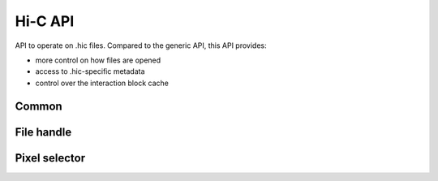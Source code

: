 ..
   Copyright (C) 2023 Roberto Rossini <roberros@uio.no>
   SPDX-License-Identifier: MIT

.. cpp:namespace:: hictk

Hi-C API
##########

API to operate on .hic files. Compared to the generic API, this API provides:

* more control on how files are opened
* access to .hic-specific metadata
* control over the interaction block cache

Common
------

.. cpp:namespace:: hictk::hic

.. cpp:enum-class:: MatrixType

  .. cpp:enumerator:: observed

  .. cpp:enumerator:: oe

  .. cpp:enumerator:: expected

.. cpp:enum-class:: MatrixUnit

  .. cpp:enumerator:: BP

  .. cpp:enumerator:: FRAG

.. cpp:enum-class:: QUERY_TYPE

  .. cpp:enumerator:: BED

  .. cpp:enumerator:: UCSC


File handle
-----------

.. cpp:namespace:: hictk::hic

.. cpp:class:: File

  **Constructors**

  .. cpp:function:: explicit File(std::string url_, std::uint32_t resolution_, MatrixType type_ = MatrixType::observed, MatrixUnit unit_ = MatrixUnit::BP, std::uint64_t block_cache_capacity = 0);

  **Open/close methods**

  .. cpp:function:: File &open(std::string url_, std::uint32_t resolution_, MatrixType type_ = MatrixType::observed, MatrixUnit unit_ = MatrixUnit::BP, std::uint64_t block_cache_capacity = 0);
  .. cpp:function:: File &open(std::uint32_t resolution_, MatrixType type_ = MatrixType::observed, MatrixUnit unit_ = MatrixUnit::BP, std::uint64_t block_cache_capacity = 0);

  **Accessors**

  .. cpp:function:: [[nodiscard]] bool has_resolution(std::uint32_t resolution) const;

  .. cpp:function:: [[nodiscard]] const std::string &url() const noexcept;
  .. cpp:function:: [[nodiscard]] const std::string &name() const noexcept;

  .. cpp:function:: [[nodiscard]] std::int32_t version() const noexcept;

  .. cpp:function:: [[nodiscard]] const Reference &chromosomes() const noexcept;
  .. cpp:function:: [[nodiscard]] const BinTable &bins() const noexcept;
  .. cpp:function:: [[nodiscard]] std::shared_ptr<const BinTable> bins_ptr() const noexcept;

  .. cpp:function:: [[nodiscard]] std::uint32_t bin_size() const noexcept;
  .. cpp:function:: [[nodiscard]] std::uint64_t nbins() const;
  .. cpp:function:: [[nodiscard]] std::uint64_t nchroms() const;
  .. cpp:function:: [[nodiscard]] const std::string &assembly() const noexcept;
  .. cpp:function:: [[nodiscard]] const std::vector<std::uint32_t> &avail_resolutions() const noexcept;
  .. cpp:function:: [[nodiscard]] std::vector<balancing::Method> avail_normalizations() const;

  **Fetch methods (1D queries)**

  .. cpp:function:: [[nodiscard]] PixelSelectorAll fetch(balancing::Method norm = balancing::Method::NONE()) const;
  .. cpp:function:: [[nodiscard]] PixelSelector fetch(std::string_view range, balancing::Method norm = balancing::Method::NONE(), QUERY_TYPE query_type = QUERY_TYPE::UCSC) const;
  .. cpp:function:: [[nodiscard]] PixelSelector fetch(std::string_view chrom_name, std::uint32_t start, std::uint32_t end, balancing::Method norm = balancing::Method::NONE()) const;
  .. cpp:function:: [[nodiscard]] PixelSelector fetch(std::uint64_t first_bin, std::uint64_t last_bin, balancing::Method norm = balancing::Method::NONE()) const;

  **Fetch methods (2D queries)**

  .. cpp:function:: [[nodiscard]] PixelSelector fetch(std::string_view range1, std::string_view range2, balancing::Method norm = balancing::Method::NONE(), QUERY_TYPE query_type = QUERY_TYPE::UCSC) const;
  .. cpp:function:: [[nodiscard]] PixelSelector fetch(std::string_view chrom1_name, std::uint32_t start1, std::uint32_t end1, std::string_view chrom2_name, std::uint32_t start2, std::uint32_t end2, balancing::Method norm = balancing::Method::NONE()) const;
  .. cpp:function:: [[nodiscard]] PixelSelector fetch(std::uint64_t first_bin1, std::uint64_t last_bin1, std::uint64_t first_bin2, std::uint64_t last_bin2, balancing::Method norm = balancing::Method::NONE()) const;

  **Caching**

  .. cpp:function:: [[nodiscard]] std::size_t num_cached_footers() const noexcept;
  .. cpp:function:: void purge_footer_cache();

  .. cpp:function:: [[nodiscard]] double block_cache_hit_rate() const noexcept;
  .. cpp:function:: void reset_cache_stats() const noexcept;
  .. cpp:function:: void clear_cache() noexcept;
  .. cpp:function:: void optimize_cache_size(std::size_t upper_bound = (std::numeric_limits<std::size_t>::max)());
  .. cpp:function:: void optimize_cache_size_for_iteration(std::size_t upper_bound = (std::numeric_limits<std::size_t>::max)());
  .. cpp:function:: void optimize_cache_size_for_random_access(std::size_t upper_bound = (std::numeric_limits<std::size_t>::max)());
  .. cpp:function:: [[nodiscard]] std::size_t cache_capacity() const noexcept;

Pixel selector
--------------

.. cpp:namespace:: hictk::hic

.. cpp:class:: PixelSelector

  **Operators**

  .. cpp:function:: [[nodiscard]] bool operator==(const PixelSelector &other) const noexcept;
  .. cpp:function:: [[nodiscard]] bool operator!=(const PixelSelector &other) const noexcept;

  **Iteration**

  .. cpp:function:: template <typename N> [[nodiscard]] auto begin(bool sorted = true) const -> iterator<N>;
  .. cpp:function:: template <typename N> [[nodiscard]] auto end() const -> iterator<N>;

  .. cpp:function:: template <typename N> [[nodiscard]] auto cbegin(bool sorted = true) const -> iterator<N>;
  .. cpp:function:: template <typename N> [[nodiscard]] auto cend() const -> iterator<N>;

  **Fetch at once**

  .. cpp:function:: template <typename N> [[nodiscard]] std::vector<Pixel<N>> read_all() const;

  .. cpp:function:: template <typename N> [[nodiscard]] Eigen::SparseMatrix<N> read_sparse() const;
  .. cpp:function:: template <typename N> [[nodiscard]] Eigen::Matrix<N, Eigen::Dynamic, Eigen::Dynamic> read_dense() const;

  **Accessors**

  .. cpp:function:: [[nodiscard]] const PixelCoordinates &coord1() const noexcept;
  .. cpp:function:: [[nodiscard]] const PixelCoordinates &coord2() const noexcept;

  .. cpp:function:: [[nodiscard]] MatrixType matrix_type() const noexcept;
  .. cpp:function:: [[nodiscard]] balancing::Method normalization() const noexcept;
  .. cpp:function:: [[nodiscard]] MatrixUnit unit() const noexcept;
  .. cpp:function:: [[nodiscard]] std::uint32_t resolution() const noexcept;

  .. cpp:function:: [[nodiscard]] const Chromosome &chrom1() const noexcept;
  .. cpp:function:: [[nodiscard]] const Chromosome &chrom2() const noexcept;

  .. cpp:function:: [[nodiscard]] const balancing::Weights &weights1() const noexcept;
  .. cpp:function:: [[nodiscard]] const balancing::Weights &weights2() const noexcept;

  .. cpp:function:: [[nodiscard]] const BinTable &bins() const noexcept;
  .. cpp:function:: [[nodiscard]] const internal::HiCFooterMetadata &metadata() const noexcept;

  .. cpp:function:: [[nodiscard]] bool is_inter() const noexcept;
  .. cpp:function:: [[nodiscard]] bool is_intra() const noexcept;
  .. cpp:function:: [[nodiscard]] bool empty() const noexcept;

  **Caching**

  .. cpp:function:: [[nodiscard]] std::size_t estimate_optimal_cache_size(std::size_t num_samples = 500) const;
  .. cpp:function:: void clear_cache() const;
